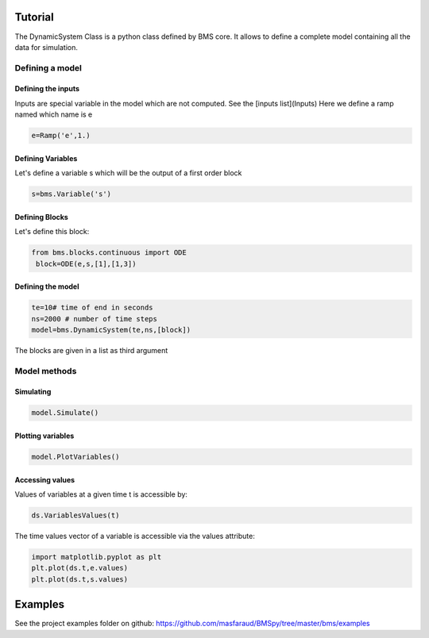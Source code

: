 Tutorial
========

The DynamicSystem Class is a python class defined by BMS core. It allows to define a complete model containing all the data for simulation.

Defining a model
----------------

.. code:: python
    import bms

Defining the inputs
^^^^^^^^^^^^^^^^^^^

Inputs are special variable in the model which are not computed. See the [inputs list](Inputs)
Here we define a ramp named which name is e

.. code:: python

  e=Ramp('e',1.)

Defining Variables
^^^^^^^^^^^^^^^^^^

Let's define a variable s which will be the output of a first order block

.. code:: python

  s=bms.Variable('s')

Defining Blocks
^^^^^^^^^^^^^^^

Let's define this block:

.. code:: python

   from bms.blocks.continuous import ODE
    block=ODE(e,s,[1],[1,3])

Defining the model
^^^^^^^^^^^^^^^^^^

.. code:: python

    te=10# time of end in seconds
    ns=2000 # number of time steps
    model=bms.DynamicSystem(te,ns,[block])

The blocks are given in a list as third argument

Model methods
-------------


Simulating
^^^^^^^^^^

.. code:: python

    model.Simulate()

Plotting variables
^^^^^^^^^^^^^^^^^^

.. code:: python

    model.PlotVariables()

Accessing values
^^^^^^^^^^^^^^^^

Values of variables at a given time t is accessible by:

.. code:: python

  ds.VariablesValues(t)


The time values vector of a variable is accessible via the values attribute:

.. code:: python

     import matplotlib.pyplot as plt
     plt.plot(ds.t,e.values)
     plt.plot(ds.t,s.values)



Examples
========
See the project examples folder on github: https://github.com/masfaraud/BMSpy/tree/master/bms/examples


